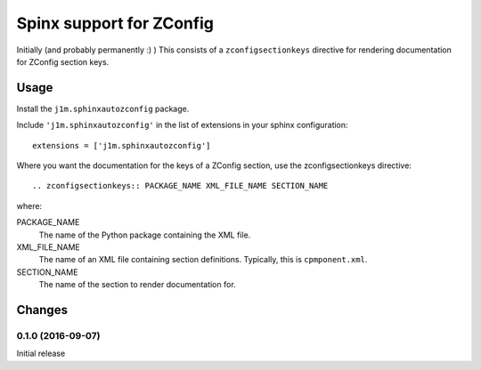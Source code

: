 *************************
Spinx support for ZConfig
*************************

Initially (and probably permanently :) ) This consists of a
``zconfigsectionkeys`` directive for rendering documentation for
ZConfig section keys.

Usage
*****

Install the ``j1m.sphinxautozconfig`` package.

Include ``'j1m.sphinxautozconfig'`` in the list of extensions in your
sphinx configuration::

  extensions = ['j1m.sphinxautozconfig']

Where you want the documentation for the keys of a ZConfig section,
use the zconfigsectionkeys directive::

  .. zconfigsectionkeys:: PACKAGE_NAME XML_FILE_NAME SECTION_NAME

where:

PACKAGE_NAME
  The name of the Python package containing the XML file.

XML_FILE_NAME
  The name of an XML file containing section definitions.  Typically,
  this is ``cpmponent.xml``.

SECTION_NAME
  The name of the section to render documentation for.

Changes
*******

0.1.0 (2016-09-07)
==================

Initial release
